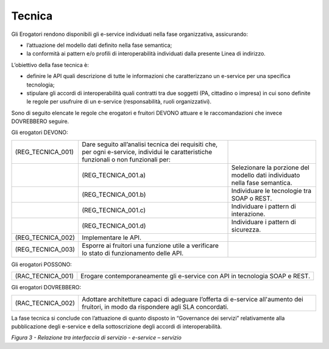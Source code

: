 Tecnica
=======

Gli Erogatori rendono disponibili gli e-service individuati nella fase
organizzativa, assicurando:

-  l’attuazione del modello dati definito nella fase semantica;

-  la conformità ai pattern e/o profili di interoperabilità individuati
   dalla presente Linea di indirizzo.

L’obiettivo della fase tecnica è:

-  definire le API quali descrizione di tutte le informazioni che
   caratterizzano un e-service per una specifica tecnologia;

-  stipulare gli accordi di interoperabilità quali contratti tra due
   soggetti (PA, cittadino o impresa) in cui sono definite le regole per
   usufruire di un e-service (responsabilità, ruoli organizzativi).

Sono di seguito elencate le regole che erogatori e fruitori DEVONO
attuare e le raccomandazioni che invece DOVREBBERO seguire.

Gli erogatori DEVONO:

+-----------------------+-----------------------+-----------------------+
| (REG_TECNICA_001)     | Dare seguito          |                       |
|                       | all’analisi tecnica   |                       |
|                       | dei requisiti che,    |                       |
|                       | per ogni e-service,   |                       |
|                       | individui le          |                       |
|                       | caratteristiche       |                       |
|                       | funzionali o non      |                       |
|                       | funzionali per:       |                       |
+-----------------------+-----------------------+-----------------------+
|                       | (REG_TECNICA_001.a)   | Selezionare la        |
|                       |                       | porzione del modello  |
|                       |                       | dati individuato      |
|                       |                       | nella fase semantica. |
+-----------------------+-----------------------+-----------------------+
|                       | (REG_TECNICA_001.b)   | Individuare le        |
|                       |                       | tecnologie tra SOAP o |
|                       |                       | REST.                 |
+-----------------------+-----------------------+-----------------------+
|                       | (REG_TECNICA_001.c)   | Individuare i pattern |
|                       |                       | di interazione.       |
+-----------------------+-----------------------+-----------------------+
|                       | (REG_TECNICA_001.d)   | Individuare i pattern |
|                       |                       | di sicurezza.         |
+-----------------------+-----------------------+-----------------------+
| (REG_TECNICA_002)     | Implementare le API.  |                       |
+-----------------------+-----------------------+-----------------------+
| (REG_TECNICA_003)     | Esporre ai fruitori   |                       |
|                       | una funzione utile a  |                       |
|                       | verificare lo stato   |                       |
|                       | di funzionamento      |                       |
|                       | delle API.            |                       |
+-----------------------+-----------------------+-----------------------+

Gli erogatori POSSONO:

+-----------------------------------+-----------------------------------+
| (RAC_TECNICA_001)                 | Erogare contemporaneamente gli    |
|                                   | e-service con API in tecnologia   |
|                                   | SOAP e REST.                      |
+-----------------------------------+-----------------------------------+

Gli erogatori DOVREBBERO:

+-----------------------------------+-----------------------------------+
| (RAC_TECNICA_002)                 | Adottare architetture capaci di   |
|                                   | adeguare l’offerta di e-service   |
|                                   | all'aumento dei fruitori, in modo |
|                                   | da rispondere agli SLA            |
|                                   | concordati.                       |
+-----------------------------------+-----------------------------------+

La fase tecnica si conclude con l’attuazione di quanto disposto in
“Governance dei servizi” relativamente alla pubblicazione degli
e-service e della sottoscrizione degli accordi di interoperabilità.

|image0|

*Figura 3 - Relazione tra interfaccia di servizio - e-service –
servizio*

.. |image0| image:: ./media/image3.png
   :width: 4.125in
   :height: 4.19444in
